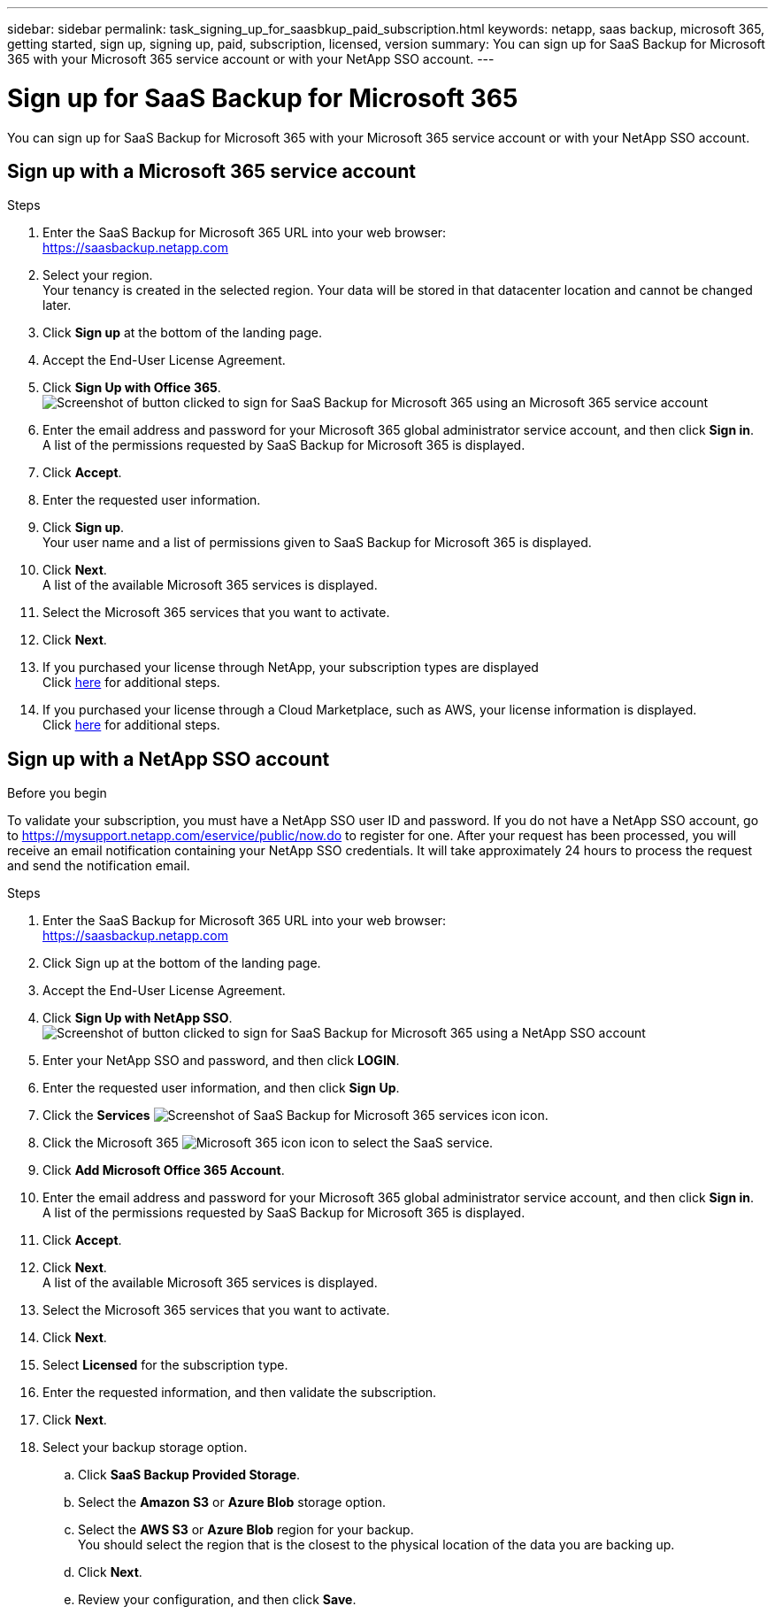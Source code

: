 ---
sidebar: sidebar
permalink: task_signing_up_for_saasbkup_paid_subscription.html
keywords: netapp, saas backup, microsoft 365, getting started, sign up, signing up, paid, subscription, licensed, version
summary: You can sign up for SaaS Backup for Microsoft 365 with your Microsoft 365 service account or with your NetApp SSO account.
---

= Sign up for SaaS Backup for Microsoft 365
:hardbreaks:
:nofooter:
:icons: font
:linkattrs:
:imagesdir: ./media/

[.lead]
You can sign up for SaaS Backup for Microsoft 365 with your Microsoft 365 service account or with your NetApp SSO account.

== Sign up with a Microsoft 365 service account

.Steps

.	Enter the SaaS Backup for Microsoft 365 URL into your web browser:
  https://saasbackup.netapp.com
. Select your region.
  Your tenancy is created in the selected region.  Your data will be stored in that datacenter location and cannot be changed later.
.	Click *Sign up* at the bottom of the landing page.
.	Accept the End-User License Agreement.
. Click *Sign Up with Office 365*.
  image:sign_up_0365.gif[Screenshot of button clicked to sign for SaaS Backup for Microsoft 365 using an Microsoft 365 service account]
.	Enter the email address and password for your Microsoft 365 global administrator service account, and then click *Sign in*.
  A list of the permissions requested by SaaS Backup for Microsoft 365 is displayed.
.	Click *Accept*.
.	Enter the requested user information.
.	Click *Sign up*.
  Your user name and a list of permissions given to SaaS Backup for Microsoft 365 is displayed.
.	Click *Next*.
  A list of the available Microsoft 365 services is displayed.
.	Select the Microsoft 365 services that you want to activate.
.	Click *Next*.

. If you purchased your license through NetApp, your subscription types are displayed
  Click link:task_completing_signing_up_ipa.html[here] for additional steps.

. If you purchased your license through a Cloud Marketplace, such as AWS, your license information is displayed.
  Click link:task_completing_signing_up_marketplace.html[here] for additional steps.


== Sign up with a NetApp SSO account

.Before you begin
To validate your subscription, you must have a NetApp SSO user ID and password. If you do not have a NetApp SSO account, go to https://mysupport.netapp.com/eservice/public/now.do to register for one. After your request has been processed, you will receive an email notification containing your NetApp SSO credentials.  It will take approximately 24 hours to process the request and send the notification email.

.Steps

.	Enter the SaaS Backup for Microsoft 365 URL into your web browser:
  https://saasbackup.netapp.com
.	Click Sign up at the bottom of the landing page.
.	Accept the End-User License Agreement.
. Click *Sign Up with NetApp SSO*.
  image:sign_up_sso.gif[Screenshot of button clicked to sign for SaaS Backup for Microsoft 365 using a NetApp SSO account]
. Enter your NetApp SSO and password, and then click *LOGIN*.
.	Enter the requested user information, and then click *Sign Up*.
. Click the *Services* image:bluecircle_icon.gif[Screenshot of SaaS Backup for Microsoft 365 services icon] icon.
. Click the Microsoft 365 image:O365_icon.gif[Microsoft 365 icon] icon to select the SaaS service.
. Click *Add Microsoft Office 365 Account*.
.	Enter the email address and password for your Microsoft 365 global administrator service account, and then click *Sign in*.
  A list of the permissions requested by SaaS Backup for Microsoft 365 is displayed.
.	Click *Accept*.
. Click *Next*.
  A list of the available Microsoft 365 services is displayed.
.	Select the Microsoft 365 services that you want to activate.
.	Click *Next*.
. Select *Licensed* for the subscription type.
. Enter the requested information, and then validate the subscription.
. Click *Next*.
.	Select your backup storage option.
  .. Click *SaaS Backup Provided Storage*.
  .. Select the *Amazon S3* or *Azure Blob* storage option.
  .. Select the *AWS S3* or *Azure Blob* region for your backup.
        You should select the region that is the closest to the physical location of the data you are backing up.
  .. Click *Next*.
  .. Review your configuration, and then click *Save*.
